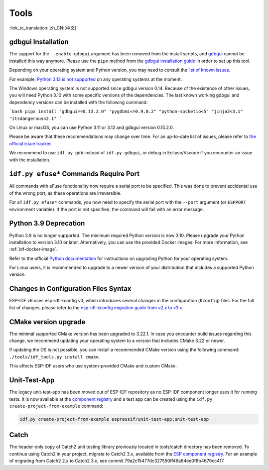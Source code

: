 Tools
=====

:link_to_translation:`zh_CN:[中文]`

gdbgui Installation
-------------------

The support for the ``--enable-gdbgui`` argument has been removed from the install scripts, and `gdbgui <https://www.gdbgui.com>`_ cannot be installed this way anymore. Please use the ``pipx`` method from the `gdbgui installation guide <https://www.gdbgui.com/installation/>`_ in order to set up this tool.

Depending on your operating system and Python version, you may need to consult the `list of known issues <https://github.com/cs01/gdbgui/issues>`_.

For example, `Python 3.13 is not supported <https://github.com/cs01/gdbgui/issues/494>`_ on any operating systems at the moment.

The Windows operating system is not supported since gdbgui version 0.14. Because of the existence of other issues, you will need Python 3.10 with some specific versions of the dependencies. The last known working gdbgui and dependency versions can be installed with the following command:

```bash
pipx install "gdbgui==0.13.2.0" "pygdbmi<=0.9.0.2" "python-socketio<5" "jinja2<3.1" "itsdangerous<2.1"
```

On Linux or macOS, you can use Python 3.11 or 3.12 and gdbgui version 0.15.2.0.

Please be aware that these recommendations may change over time. For an up-to-date list of issues, please refer to `the official issue tracker <https://github.com/cs01/gdbgui/issues>`_.

We recommend to use ``idf.py gdb`` instead of ``idf.py gdbgui``, or debug in Eclipse/Vscode if you encounter an issue with the installation.

``idf.py efuse*`` Commands Require Port
---------------------------------------

All commands with eFuse functionality now require a serial port to be specified. This was done to prevent accidental use of the wrong port, as these operations are irreversible.

For all ``idf.py efuse*`` commands, you now need to specify the serial port with the ``--port`` argument (or ``ESPPORT`` environment variable). If the port is not specified, the command will fail with an error message.

Python 3.9 Deprecation
----------------------

Python 3.9 is no longer supported. The minimum required Python version is now 3.10. Please upgrade your Python installation to version 3.10 or later. Alternatively, you can use the provided Docker images. For more information, see :ref:`idf-docker-image`.

Refer to the official `Python documentation <https://docs.python.org/3/using/index.html>`_ for instructions on upgrading Python for your operating system.

For Linux users, it is recommended to upgrade to a newer version of your distribution that includes a supported Python version.

Changes in Configuration Files Syntax
-------------------------------------

ESP-IDF v6 uses esp-idf-kconfig v3, which introduces several changes in the configuration (``Kconfig``) files. For the full list of changes, please refer to the `esp-idf-kconfig migration guide from v2.x to v3.x <https://docs.espressif.com/projects/esp-idf-kconfig/en/latest/developer-guide/migration-guide.html>`_.

CMake version upgrade
---------------------

The minimal supported CMake version has been upgraded to 3.22.1. In case you encounter build issues regarding this change, we recommend updating your operating system to a version that includes CMake 3.22 or newer.

If updating the OS is not possible, you can install a recommended CMake version using the following command: ``./tools/idf_tools.py install cmake``.

This affects ESP-IDF users who use system-provided CMake and custom CMake.

Unit-Test-App
-------------

The legacy unit-test-app has been moved out of ESP-IDF repository as no ESP-IDF component longer uses it for running tests. It is now available at the `component registry <https://components.espressif.com/components/espressif/unit-test-app>`_ and a test app can be created using the ``idf.py create-project-from-example`` command:

.. code-block:: bash

    idf.py create-project-from-example espressif/unit-test-app:unit-test-app

Catch
-----

The header-only copy of Catch2 unit testing library previously located in tools/catch directory has been removed. To continue using Catch2 in your project, migrate to Catch2 3.x, available from the `ESP component registry <https://components.espressif.com/components/espressif/catch2>`_. For an example of migrating from Catch2 2.x to Catch2 3.x, see commit 79a2c15477dc327550ff46a64ee0f8b4679cc417.
